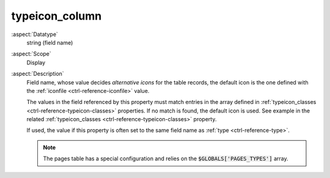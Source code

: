 typeicon\_column
----------------

:aspect:`Datatype`
    string (field name)

:aspect:`Scope`
    Display

:aspect:`Description`
    Field name, whose value decides *alternative icons* for the table records, the default icon
    is the one defined with the :ref:`iconfile <ctrl-reference-iconfile>` value.

    The values in the field referenced by this property must match entries
    in the array defined in :ref:`typeicon_classes <ctrl-reference-typeicon-classes>`
    properties. If no match is found, the default icon is used. See example in the
    related :ref:`typeicon_classes <ctrl-reference-typeicon-classes>` property.

    If used, the value if this property is often set to the same field name as :ref:`type <ctrl-reference-type>`.

    .. note::

        The pages table has a special configuration and relies on the :code:`$GLOBALS['PAGES_TYPES']` array.
